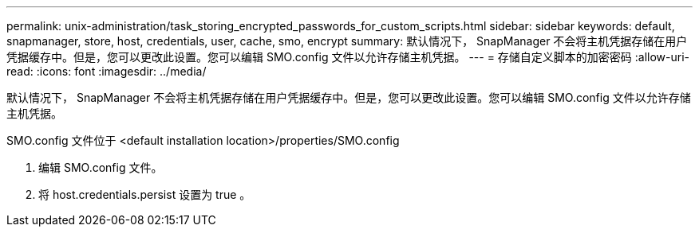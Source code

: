 ---
permalink: unix-administration/task_storing_encrypted_passwords_for_custom_scripts.html 
sidebar: sidebar 
keywords: default, snapmanager, store, host, credentials, user, cache, smo, encrypt 
summary: 默认情况下， SnapManager 不会将主机凭据存储在用户凭据缓存中。但是，您可以更改此设置。您可以编辑 SMO.config 文件以允许存储主机凭据。 
---
= 存储自定义脚本的加密密码
:allow-uri-read: 
:icons: font
:imagesdir: ../media/


[role="lead"]
默认情况下， SnapManager 不会将主机凭据存储在用户凭据缓存中。但是，您可以更改此设置。您可以编辑 SMO.config 文件以允许存储主机凭据。

SMO.config 文件位于 <default installation location>/properties/SMO.config

. 编辑 SMO.config 文件。
. 将 host.credentials.persist 设置为 true 。


